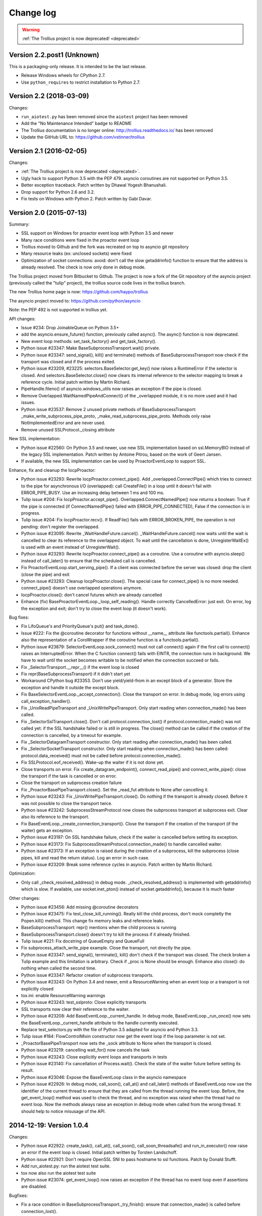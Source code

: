 ============
 Change log
============

.. warning::
   :ref:`The Trollius project is now deprecated! <deprecated>`

Version 2.2.post1 (Unknown)
===========================

This is a packaging-only release. It is intended to be the last
release.

- Release Windows wheels for CPython 2.7.
- Use ``python_requires`` to restrict installation to Python 2.7.

Version 2.2 (2018-03-09)
========================

Changes:

* ``run_aiotest.py`` has been removed since the ``aiotest`` project has been
  removed
* Add the "No Maintenance Intended" badge to README
* The Trollius documentation is no longer online:
  http://trollius.readthedocs.io/ has been removed
* Update the GitHub URL to: https://github.com/vstinner/trollius

Version 2.1 (2016-02-05)
========================

Changes:

* :ref:`The Trollius project is now deprecated <deprecated>`.
* Ugly hack to support Python 3.5 with the PEP 479. asyncio coroutines are
  not supported on Python 3.5.
* Better exception traceback. Patch written by Dhawal Yogesh Bhanushali.
* Drop support for Python 2.6 and 3.2.
* Fix tests on Windows with Python 2. Patch written by Gabi Davar.


Version 2.0 (2015-07-13)
========================

Summary:

* SSL support on Windows for proactor event loop with Python 3.5 and newer
* Many race conditions were fixed in the proactor event loop
* Trollius moved to Github and the fork was recreated on top to asyncio git
  repository
* Many resource leaks (ex: unclosed sockets) were fixed
* Optimization of socket connections: avoid: don't call the slow getaddrinfo()
  function to ensure that the address is already resolved. The check is now
  only done in debug mode.

The Trollius project moved from Bitbucket to Github. The project is now a fork
of the Git repository of the asyncio project (previously called the "tulip"
project), the trollius source code lives in the trollius branch.

The new Trollius home page is now: https://github.com/haypo/trollius

The asyncio project moved to: https://github.com/python/asyncio

Note: the PEP 492 is not supported in trollius yet.

API changes:

* Issue #234: Drop JoinableQueue on Python 3.5+
* add the asyncio.ensure_future() function, previously called async().
  The async() function is now deprecated.
* New event loop methods: set_task_factory() and get_task_factory().
* Python issue #23347: Make BaseSubprocessTransport.wait() private.
* Python issue #23347: send_signal(), kill() and terminate() methods of
  BaseSubprocessTransport now check if the transport was closed and if the
  process exited.
* Python issue #23209, #23225: selectors.BaseSelector.get_key() now raises a
  RuntimeError if the selector is closed. And selectors.BaseSelector.close()
  now clears its internal reference to the selector mapping to break a
  reference cycle. Initial patch written by Martin Richard.
* PipeHandle.fileno() of asyncio.windows_utils now raises an exception if the
  pipe is closed.
* Remove Overlapped.WaitNamedPipeAndConnect() of the _overlapped module,
  it is no more used and it had issues.
* Python issue #23537: Remove 2 unused private methods of
  BaseSubprocessTransport: _make_write_subprocess_pipe_proto,
  _make_read_subprocess_pipe_proto. Methods only raise NotImplementedError and
  are never used.
* Remove unused SSLProtocol._closing attribute

New SSL implementation:

* Python issue #22560: On Python 3.5 and newer, use new SSL implementation
  based on ssl.MemoryBIO instead of the legacy SSL implementation. Patch
  written by Antoine Pitrou, based on the work of Geert Jansen.
* If available, the new SSL implementation can be used by ProactorEventLoop to
  support SSL.

Enhance, fix and cleanup the IocpProactor:

* Python issue #23293: Rewrite IocpProactor.connect_pipe(). Add
  _overlapped.ConnectPipe() which tries to connect to the pipe for asynchronous
  I/O (overlapped): call CreateFile() in a loop until it doesn't fail with
  ERROR_PIPE_BUSY. Use an increasing delay between 1 ms and 100 ms.
* Tulip issue #204: Fix IocpProactor.accept_pipe().
  Overlapped.ConnectNamedPipe() now returns a boolean: True if the pipe is
  connected (if ConnectNamedPipe() failed with ERROR_PIPE_CONNECTED), False if
  the connection is in progress.
* Tulip issue #204: Fix IocpProactor.recv(). If ReadFile() fails with
  ERROR_BROKEN_PIPE, the operation is not pending: don't register the
  overlapped.
* Python issue #23095: Rewrite _WaitHandleFuture.cancel().
  _WaitHandleFuture.cancel() now waits until the wait is cancelled to clear its
  reference to the overlapped object. To wait until the cancellation is done,
  UnregisterWaitEx() is used with an event instead of UnregisterWait().
* Python issue #23293: Rewrite IocpProactor.connect_pipe() as a coroutine. Use
  a coroutine with asyncio.sleep() instead of call_later() to ensure that the
  scheduled call is cancelled.
* Fix ProactorEventLoop.start_serving_pipe(). If a client was connected before
  the server was closed: drop the client (close the pipe) and exit
* Python issue #23293: Cleanup IocpProactor.close(). The special case for
  connect_pipe() is no more needed. connect_pipe() doesn't use overlapped
  operations anymore.
* IocpProactor.close(): don't cancel futures which are already cancelled
* Enhance (fix) BaseProactorEventLoop._loop_self_reading(). Handle correctly
  CancelledError: just exit. On error, log the exception and exit; don't try to
  close the event loop (it doesn't work).

Bug fixes:

* Fix LifoQueue's and PriorityQueue's put() and task_done().
* Issue #222: Fix the @coroutine decorator for functions without __name__
  attribute like functools.partial(). Enhance also the representation of a
  CoroWrapper if the coroutine function is a functools.partial().
* Python issue #23879: SelectorEventLoop.sock_connect() must not call connect()
  again if the first call to connect() raises an InterruptedError. When the C
  function connect() fails with EINTR, the connection runs in background. We
  have to wait until the socket becomes writable to be notified when the
  connection succeed or fails.
* Fix _SelectorTransport.__repr__() if the event loop is closed
* Fix repr(BaseSubprocessTransport) if it didn't start yet
* Workaround CPython bug #23353. Don't use yield/yield-from in an except block
  of a generator. Store the exception and handle it outside the except block.
* Fix BaseSelectorEventLoop._accept_connection(). Close the transport on error.
  In debug mode, log errors using call_exception_handler().
* Fix _UnixReadPipeTransport and _UnixWritePipeTransport. Only start reading
  when connection_made() has been called.
* Fix _SelectorSslTransport.close(). Don't call protocol.connection_lost() if
  protocol.connection_made() was not called yet: if the SSL handshake failed or
  is still in progress. The close() method can be called if the creation of the
  connection is cancelled, by a timeout for example.
* Fix _SelectorDatagramTransport constructor. Only start reading after
  connection_made() has been called.
* Fix _SelectorSocketTransport constructor. Only start reading when
  connection_made() has been called: protocol.data_received() must not be
  called before protocol.connection_made().
* Fix SSLProtocol.eof_received(). Wake-up the waiter if it is not done yet.
* Close transports on error. Fix create_datagram_endpoint(),
  connect_read_pipe() and connect_write_pipe(): close the transport if the task
  is cancelled or on error.
* Close the transport on subprocess creation failure
* Fix _ProactorBasePipeTransport.close(). Set the _read_fut attribute to None
  after cancelling it.
* Python issue #23243: Fix _UnixWritePipeTransport.close(). Do nothing if the
  transport is already closed. Before it was not possible to close the
  transport twice.
* Python issue #23242: SubprocessStreamProtocol now closes the subprocess
  transport at subprocess exit. Clear also its reference to the transport.
* Fix BaseEventLoop._create_connection_transport(). Close the transport if the
  creation of the transport (if the waiter) gets an exception.
* Python issue #23197: On SSL handshake failure, check if the waiter is
  cancelled before setting its exception.
* Python issue #23173: Fix SubprocessStreamProtocol.connection_made() to handle
  cancelled waiter.
* Python issue #23173: If an exception is raised during the creation of a
  subprocess, kill the subprocess (close pipes, kill and read the return
  status). Log an error in such case.
* Python issue #23209: Break some reference cycles in asyncio. Patch written by
  Martin Richard.

Optimization:

* Only call _check_resolved_address() in debug mode. _check_resolved_address()
  is implemented with getaddrinfo() which is slow. If available, use
  socket.inet_pton() instead of socket.getaddrinfo(), because it is much faster

Other changes:

* Python issue #23456: Add missing @coroutine decorators
* Python issue #23475: Fix test_close_kill_running(). Really kill the child
  process, don't mock completly the Popen.kill() method. This change fix memory
  leaks and reference leaks.
* BaseSubprocessTransport: repr() mentions when the child process is running
* BaseSubprocessTransport.close() doesn't try to kill the process if it already
  finished.
* Tulip issue #221: Fix docstring of QueueEmpty and QueueFull
* Fix subprocess_attach_write_pipe example. Close the transport, not directly
  the pipe.
* Python issue #23347: send_signal(), terminate(), kill() don't check if the
  transport was closed. The check broken a Tulip example and this limitation is
  arbitrary. Check if _proc is None should be enough. Enhance also close(): do
  nothing when called the second time.
* Python issue #23347: Refactor creation of subprocess transports.
* Python issue #23243: On Python 3.4 and newer, emit a ResourceWarning when an
  event loop or a transport is not explicitly closed
* tox.ini: enable ResourceWarning warnings
* Python issue #23243: test_sslproto: Close explicitly transports
* SSL transports now clear their reference to the waiter.
* Python issue #23208: Add BaseEventLoop._current_handle. In debug mode,
  BaseEventLoop._run_once() now sets the BaseEventLoop._current_handle
  attribute to the handle currently executed.
* Replace test_selectors.py with the file of Python 3.5 adapted for asyncio and
  Python 3.3.
* Tulip issue #184: FlowControlMixin constructor now get the event loop if the
  loop parameter is not set.
* _ProactorBasePipeTransport now sets the _sock attribute to None when the
  transport is closed.
* Python issue #23219: cancelling wait_for() now cancels the task
* Python issue #23243: Close explicitly event loops and transports in tests
* Python issue #23140: Fix cancellation of Process.wait(). Check the state of
  the waiter future before setting its result.
* Python issue #23046: Expose the BaseEventLoop class in the asyncio namespace
* Python issue #22926: In debug mode, call_soon(), call_at() and call_later()
  methods of BaseEventLoop now use the identifier of the current thread to
  ensure that they are called from the thread running the event loop. Before,
  the get_event_loop() method was used to check the thread, and no exception
  was raised when the thread had no event loop. Now the methods always raise an
  exception in debug mode when called from the wrong thread. It should help to
  notice misusage of the API.

2014-12-19: Version 1.0.4
=========================

Changes:

* Python issue #22922: create_task(), call_at(), call_soon(),
  call_soon_threadsafe() and run_in_executor() now raise an error if the event
  loop is closed. Initial patch written by Torsten Landschoff.
* Python issue #22921: Don't require OpenSSL SNI to pass hostname to ssl
  functions. Patch by Donald Stufft.
* Add run_aiotest.py: run the aiotest test suite.
* tox now also run the aiotest test suite
* Python issue #23074: get_event_loop() now raises an exception if the thread
  has no event loop even if assertions are disabled.

Bugfixes:

* Fix a race condition in BaseSubprocessTransport._try_finish(): ensure that
  connection_made() is called before connection_lost().
* Python issue #23009: selectors, make sure EpollSelecrtor.select() works when
  no file descriptor is registered.
* Python issue #22922: Fix ProactorEventLoop.close(). Call
  _stop_accept_futures() before sestting the _closed attribute, otherwise
  call_soon() raises an error.
* Python issue #22429: Fix EventLoop.run_until_complete(), don't stop the event
  loop if a BaseException is raised, because the event loop is already stopped.
* Initialize more Future and Task attributes in the class definition to avoid
  attribute errors in destructors.
* Python issue #22685: Set the transport of stdout and stderr StreamReader
  objects in the SubprocessStreamProtocol. It allows to pause the transport to
  not buffer too much stdout or stderr data.
* BaseSelectorEventLoop.close() now closes the self-pipe before calling the
  parent close() method. If the event loop is already closed, the self-pipe is
  not unregistered from the selector.


2014-10-20: Version 1.0.3
=========================

Changes:

* On Python 2 in debug mode, Future.set_exception() now stores the traceback
  object of the exception in addition to the exception object. When a task
  waiting for another task and the other task raises an exception, the
  traceback object is now copied with the exception. Be careful, storing the
  traceback object may create reference leaks.
* Use ssl.create_default_context() if available to create the default SSL
  context: Python 2.7.9 and newer, or Python 3.4 and newer.
* On Python 3.5 and newer, reuse socket.socketpair() in the windows_utils
  submodule.
* On Python 3.4 and newer, use os.set_inheritable().
* Enhance protocol representation: add "closed" or "closing" info.
* run_forever() now consumes BaseException of the temporary task. If the
  coroutine raised a BaseException, consume the exception to not log a warning.
  The caller doesn't have access to the local task.
* Python issue 22448: cleanup _run_once(), only iterate once to remove delayed
  calls that were cancelled.
* The destructor of the Return class now shows where the Return object was
  created.
* run_tests.py doesn't catch any exceptions anymore when loading tests, only
  catch SkipTest.
* Fix (SSL) tests for the future Python 2.7.9 which includes a "new" ssl
  module: module backported from Python 3.5.
* BaseEventLoop.add_signal_handler() now raises an exception if the parameter
  is a coroutine function.
* Coroutine functions and objects are now rejected with a TypeError by the
  following functions: add_signal_handler(), call_at(), call_later(),
  call_soon(), call_soon_threadsafe(), run_in_executor().


2014-10-02: Version 1.0.2
=========================

This release fixes bugs. It also provides more information in debug mode on
error.

Major changes:

* Tulip issue #203: Add _FlowControlMixin.get_write_buffer_limits() method.
* Python issue #22063: socket operations (socket,recv, sock_sendall,
  sock_connect, sock_accept) of SelectorEventLoop now raise an exception in
  debug mode if sockets are in blocking mode.

Major bugfixes:

* Tulip issue #205: Fix a race condition in BaseSelectorEventLoop.sock_connect().
* Tulip issue #201: Fix a race condition in wait_for(). Don't raise a
  TimeoutError if we reached the timeout and the future completed in the same
  iteration of the event loop. A side effect of the bug is that Queue.get()
  looses items.
* PipeServer.close() now cancels the "accept pipe" future which cancels the
  overlapped operation.

Other changes:

* Python issue #22448: Improve cancelled timer callback handles cleanup. Patch
  by Joshua Moore-Oliva.
* Python issue #22369: Change "context manager protocol" to "context management
  protocol". Patch written by Serhiy Storchaka.
* Tulip issue #206: In debug mode, keep the callback in the representation of
  Handle and TimerHandle after cancel().
* Tulip issue #207: Fix test_tasks.test_env_var_debug() to use correct asyncio
  module.
* runtests.py: display a message to mention if tests are run in debug or
  release mode
* Tulip issue #200: Log errors in debug mode instead of simply ignoring them.
* Tulip issue #200: _WaitHandleFuture._unregister_wait() now catchs and logs
  exceptions.
* _fatal_error() method of _UnixReadPipeTransport and _UnixWritePipeTransport
  now log all exceptions in debug mode
* Fix debug log in BaseEventLoop.create_connection(): get the socket object
  from the transport because SSL transport closes the old socket and creates a
  new SSL socket object.
* Remove the _SelectorSslTransport._rawsock attribute: it contained the closed
  socket (not very useful) and it was not used.
* Fix _SelectorTransport.__repr__() if the transport was closed
* Use the new os.set_blocking() function of Python 3.5 if available


2014-07-30: Version 1.0.1
=========================

This release supports PyPy and has a better support of asyncio coroutines,
especially in debug mode.

Changes:

* Tulip issue #198: asyncio.Condition now accepts an optional lock object.
* Enhance representation of Future and Future subclasses: add "created at".

Bugfixes:

* Fix Trollius issue #9: @trollius.coroutine now works on callbable objects
  (without ``__name__`` attribute), not only on functions.
* Fix Trollius issue #13: asyncio futures are now accepted in all functions:
  as_completed(), async(), @coroutine, gather(), run_until_complete(),
  wrap_future().
* Fix support of asyncio coroutines in debug mode. If the last instruction
  of the coroutine is "yield from", it's an asyncio coroutine and it does not
  need to use From().
* Fix and enhance _WaitHandleFuture.cancel():

  - Tulip issue #195: Fix a crash on Windows: don't call UnregisterWait() twice
    if a _WaitHandleFuture is cancelled twice.
  - Fix _WaitHandleFuture.cancel(): return the result of the parent cancel()
    method (True or False).
  - _WaitHandleFuture.cancel() now notify IocpProactor through the overlapped
    object that the wait was cancelled.

* Tulip issue #196: _OverlappedFuture now clears its reference to the
  overlapped object. IocpProactor keeps a reference to the overlapped object
  until it is notified of its completion. Log also an error in debug mode if it
  gets unexpected notifications.
* Fix runtest.py to be able to log at level DEBUG.

Other changes:

* BaseSelectorEventLoop._write_to_self() now logs errors in debug mode.
* Fix as_completed(): it's not a coroutine, don't use ``yield From(...)`` but
  ``yield ...``
* Tulip issue #193: Convert StreamWriter.drain() to a classic coroutine.
* Tulip issue #194: Don't use sys.getrefcount() in unit tests: the full test
  suite now pass on PyPy.


2014-07-21: Version 1.0
=======================

Major Changes
-------------

* Event loops have a new ``create_task()`` method, which is now the recommanded
  way to create a task object. This method can be overriden by third-party
  event loops to use their own task class.
* The debug mode has been improved a lot. Set ``TROLLIUSDEBUG`` envrironment
  variable to ``1`` and configure logging to log at level ``logging.DEBUG``
  (ex: ``logging.basicConfig(level=logging.DEBUG)``).  Changes:

  - much better representation of Trollius objects (ex: ``repr(task)``):
    unified ``<Class arg1 arg2 ...>`` format, use qualified name when available
  - show the traceback where objects were created
  - show the current filename and line number for coroutine
  - show the filename and line number where objects were created
  - log most important socket events
  - log most important subprocess events

* ``Handle.cancel()`` now clears references to callback and args
* Log an error if a Task is destroyed while it is still pending, but only on
  Python 3.4 and newer.
* Fix for asyncio coroutines when passing tuple value in debug mode.
  ``CoroWrapper.send()`` now checks if it is called from a "yield from"
  generator to decide if the parameter should be unpacked or not.
* ``Process.communicate()`` now ignores ``BrokenPipeError`` and
  ``ConnectionResetError`` exceptions.
* Rewrite signal handling on Python 3.3 and newer to fix a race condition: use
  the "self-pipe" to get signal numbers.


Other Changes
-------------

* Fix ``ProactorEventLoop()`` in debug mode
* Fix a race condition when setting the result of a Future with
  ``call_soon()``. Add an helper, a private method, to set the result only if
  the future was not cancelled.
* Fix ``asyncio.__all__``: export also ``unix_events`` and ``windows_events``
  symbols. For example, on Windows, it was not possible to get
  ``ProactorEventLoop`` or ``DefaultEventLoopPolicy`` using ``from asyncio
  import *``.
* ``Handle.cancel()`` now clears references to callback and args
* Make Server attributes and methods private, the sockets attribute remains
  public.
* BaseEventLoop.create_datagram_endpoint() now waits until
  protocol.connection_made() has been called. Document also why transport
  constructors use a waiter.
* _UnixSubprocessTransport: fix file mode of stdin: open stdin in write mode,
  not in read mode.


2014-06-23: version 0.4
=======================

Changes between Trollius 0.3 and 0.4:

* Trollius event loop now supports asyncio coroutines:

  - Trollius coroutines can yield asyncio coroutines,
  - asyncio coroutines can yield Trollius coroutines,
  - asyncio.set_event_loop() accepts a Trollius event loop,
  - asyncio.set_event_loop_policy() accepts a Trollius event loop policy.

* The ``PYTHONASYNCIODEBUG`` envrionment variable has been renamed to
  ``TROLLIUSDEBUG``. The environment variable is now used even if the Python
  command line option ``-E`` is used.
* Synchronize with Tulip.
* Support PyPy (fix subproces, fix unit tests).

Tulip changes:

* Tulip issue #171: BaseEventLoop.close() now raises an exception if the event
  loop is running. You must first stop the event loop and then wait until it
  stopped, before closing it.
* Tulip issue #172: only log selector timing in debug mode
* Enable the debug mode of event loops when the ``TROLLIUSDEBUG`` environment
  variable is set
* BaseEventLoop._assert_is_current_event_loop() now only raises an exception if
  the current loop is set.
* Tulip issue #105: in debug mode, log callbacks taking more than 100 ms to be
  executed.
* Python issue 21595: ``BaseSelectorEventLoop._read_from_self()`` reads all
  available bytes from the "self pipe", not only a single byte. This change
  reduces the risk of having the pipe full and so getting the "BlockingIOError:
  [Errno 11] Resource temporarily unavailable" message.
* Python issue 21723: asyncio.Queue: support any type of number (ex: float) for
  the maximum size. Patch written by Vajrasky Kok.
* Issue #173: Enhance repr(Handle) and repr(Task): add the filename and line
  number, when available. For task, the current line number of the coroutine
  is used.
* Add BaseEventLoop.is_closed() method. run_forever() and run_until_complete()
  methods now raises an exception if the event loop was closed.
* Make sure that socketpair() close sockets on error. Close the listening
  socket if sock.bind() raises an exception.
* Fix ResourceWarning: close sockets on errors.
  BaseEventLoop.create_connection(), BaseEventLoop.create_datagram_endpoint()
  and _UnixSelectorEventLoop.create_unix_server() now close the newly created
  socket on error.
* Rephrase and fix docstrings.
* Fix tests on Windows: wait for the subprocess exit. Before, regrtest failed
  to remove the temporary test directory because the process was still running
  in this directory.
* Refactor unit tests.

On Python 3.5, generators now get their name from the function, no more from
the code. So the ``@coroutine`` decorator doesn't loose the original name of
the function anymore.


2014-05-26: version 0.3
=======================

Rename the Python module ``asyncio`` to ``trollius`` to support Python 3.4. On
Python 3.4, there is already a module called ``asyncio`` in the standard
library which conflicted with ``asyncio`` module of Trollius 0.2. To write
asyncio code working on Trollius and Tulip, use ``import trollius as asyncio``.

Changes between Trollius 0.2 and 0.3:

* Synchronize with Tulip 3.4.1.
* Enhance Trollius documentation.
* Trollius issue #7: Fix ``asyncio.time_monotonic`` on Windows older than
  Vista (ex: Windows 2000 and Windows XP).
* Fedora packages have been accepted.

Changes between Tulip 3.4.0 and 3.4.1:

* Pull in Solaris ``devpoll`` support by Giampaolo Rodola
  (``trollius.selectors`` module).
* Add options ``-r`` and ``--randomize`` to runtests.py to randomize test
  order.
* Add a simple echo client/server example.
* Tulip issue #166: Add ``__weakref__`` slots to ``Handle`` and
  ``CoroWrapper``.
* ``EventLoop.create_unix_server()`` now raises a ``ValueError`` if path and
  sock are specified at the same time.
* Ensure ``call_soon()``, ``call_later()`` and ``call_at()`` are invoked on
  current loop in debug mode. Raise a ``RuntimeError`` if the event loop of the
  current thread is different.  The check should help to debug thread-safetly
  issue. Patch written by David Foster.
* Tulip issue #157: Improve test_events.py, avoid ``run_briefly()`` which is
  not reliable.
* Reject add/remove reader/writer when event loop is closed.

Bugfixes of Tulip 3.4.1:

* Tulip issue #168: ``StreamReader.read(-1)`` from pipe may hang if
  data exceeds buffer limit.
* CPython issue #21447: Fix a race condition in
  ``BaseEventLoop._write_to_self()``.
* Different bugfixes in ``CoroWrapper`` of ``trollius.coroutines``, class used
  when running Trollius in debug mode:

  - Fix ``CoroWrapper`` to workaround yield-from bug in CPython 3.4.0. The
    CPython bug is now fixed in CPython 3.4.1 and 3.5.
  - Make sure ``CoroWrapper.send`` proxies one argument correctly.
  - CPython issue #21340: Be careful accessing instance variables in ``__del__``.
  - Tulip issue #163: Add ``gi_{frame,running,code}`` properties to
    ``CoroWrapper``.

* Fix ``ResourceWarning`` warnings
* Tulip issue #159: Fix ``windows_utils.socketpair()``. Use ``"127.0.0.1"``
  (IPv4) or ``"::1"`` (IPv6) host instead of ``"localhost"``, because
  ``"localhost"`` may be a different IP address. Reject also invalid arguments:
  only ``AF_INET`` and ``AF_INET6`` with ``SOCK_STREAM`` (and ``proto=0``) are
  supported.
* Tulip issue #158: ``Task._step()`` now also sets ``self`` to ``None`` if an
  exception is raised. ``self`` is set to ``None`` to break a reference cycle.


2014-03-04: version 0.2
=======================

Trollius now uses ``yield From(...)`` syntax which looks close to Tulip ``yield
from ...`` and allows to port more easily Trollius code to Tulip. The usage of
``From()`` is not mandatory yet, but it may become mandatory in a future
version.  However, if ``yield`` is used without ``From``, an exception is
raised if the event loop is running in debug mode.

Major changes:

* Replace ``yield ...`` syntax with ``yield From(...)``
* On Python 2, Future.set_exception() now only saves the traceback if the debug
  mode of the event loop is enabled for best performances in production mode.
  Use ``loop.set_debug(True)`` to save the traceback.

Bugfixes:

* Fix ``BaseEventLoop.default_exception_handler()`` on Python 2: get the
  traceback from ``sys.exc_info()``
* Fix unit tests on SSL sockets on Python older than 2.6.6. Example:
  Mac OS 10.6 with Python 2.6.1 or OpenIndiana 148 with Python 2.6.4.
* Fix error handling in the asyncio.time_monotonic module
* Fix acquire() method of Lock, Condition and Semaphore: don't return a context
  manager but True, as Tulip. Task._step() now does the trick.

Other changes:

* tox.ini: set PYTHONASYNCIODEBUG to 1 to run tests

2014-02-25: version 0.1.6
=========================

Trollius changes:

* Add a new Sphinx documentation:
  https://trollius.readthedocs.io/
* tox: pass posargs to nosetests. Patch contributed by Ian Wienand.
* Fix support of Python 3.2 and add py32 to tox.ini
* Merge with Tulip 0.4.1

Major changes of Tulip 0.4.1:

* Issue #81: Add support for UNIX Domain Sockets. New APIs:

  - loop.create_unix_connection()
  - loop.create_unix_server()
  - streams.open_unix_connection()
  - streams.start_unix_server()

* Issue #80: Add new event loop exception handling API. New APIs:

  - loop.set_exception_handler()
  - loop.call_exception_handler()
  - loop.default_exception_handler()

* Issue #136: Add get_debug() and set_debug() methods to BaseEventLoopTests.
  Add also a ``PYTHONASYNCIODEBUG`` environment variable to debug coroutines
  since Python startup, to be able to debug coroutines defined directly in the
  asyncio module.

Other changes of Tulip 0.4.1:

* asyncio.subprocess: Fix a race condition in communicate()
* Fix _ProactorWritePipeTransport._pipe_closed()
* Issue #139: Improve error messages on "fatal errors".
* Issue #140: WriteTransport.set_write_buffer_size() to call
  _maybe_pause_protocol()
* Issue #129: BaseEventLoop.sock_connect() now raises an error if the address
  is not resolved (hostname instead of an IP address) for AF_INET and
  AF_INET6 address families.
* Issue #131: as_completed() and wait() now raises a TypeError if the list of
  futures is not a list but a Future, Task or coroutine object
* Python issue #20495: Skip test_read_pty_output() of test_asyncio on FreeBSD
  older than FreeBSD 8
* Issue #130: Add more checks on subprocess_exec/subprocess_shell parameters
* Issue #126: call_soon(), call_soon_threadsafe(), call_later(), call_at()
  and run_in_executor() now raise a TypeError if the callback is a coroutine
  function.
* Python issue #20505: BaseEventLoop uses again the resolution of the clock
  to decide if scheduled tasks should be executed or not.


2014-02-10: version 0.1.5
=========================

- Merge with Tulip 0.3.1:

  * New asyncio.subprocess module
  * _UnixWritePipeTransport now also supports character devices, as
    _UnixReadPipeTransport. Patch written by Jonathan Slenders.
  * StreamReader.readexactly() now raises an IncompleteReadError if the
    end of stream is reached before we received enough bytes, instead of
    returning less bytes than requested.
  * poll and epoll selectors now round the timeout away from zero (instead of
    rounding towards zero) to fix a performance issue
  * asyncio.queue: Empty renamed to QueueEmpty, Full to QueueFull
  * _fatal_error() of _UnixWritePipeTransport and _ProactorBasePipeTransport
    don't log BrokenPipeError nor ConnectionResetError
  * Future.set_exception(exc) now instanciate exc if it is a class
  * streams.StreamReader: Use bytearray instead of deque of bytes for internal
    buffer

- Fix test_wait_for() unit test

2014-01-22: version 0.1.4
=========================

- The project moved to https://bitbucket.org/enovance/trollius
- Fix CoroWrapper (_DEBUG=True): add missing import
- Emit a warning when Return is not raised
- Merge with Tulip to get latest Tulip bugfixes
- Fix dependencies in tox.ini for the different Python versions

2014-01-13: version 0.1.3
=========================

- Workaround bugs in the ssl module of Python older than 2.6.6. For example,
  Mac OS 10.6 (Snow Leopard) uses Python 2.6.1.
- ``return x, y`` is now written ``raise Return(x, y)`` instead of
  ``raise Return((x, y))``
- Support "with (yield lock):" syntax for Lock, Condition and Semaphore
- SSL support is now optional: don't fail if the ssl module is missing
- Add tox.ini, tool to run unit tests. For example, "tox -e py27" creates a
  virtual environment to run tests with Python 2.7.

2014-01-08: version 0.1.2
=========================

- Trollius now supports CPython 2.6-3.4, PyPy and Windows. All unit tests
  pass with CPython 2.7 on Linux.
- Fix Windows support. Fix compilation of the _overlapped module and add a
  asyncio._winapi module (written in pure Python). Patch written by Marc
  Schlaich.
- Support Python 2.6: require an extra dependency,
  ordereddict (and unittest2 for unit tests)
- Support Python 3.2, 3.3 and 3.4
- Support PyPy 2.2
- Don't modify __builtins__ nor the ssl module to inject backported exceptions
  like BlockingIOError or SSLWantReadError. Exceptions are available in the
  asyncio module, ex: asyncio.BlockingIOError.

2014-01-06: version 0.1.1
=========================

- Fix asyncio.time_monotonic on Mac OS X
- Fix create_connection(ssl=True)
- Don't export backported SSLContext in the ssl module anymore to not confuse
  libraries testing hasattr(ssl, "SSLContext")
- Relax dependency on the backported concurrent.futures module: use a
  synchronous executor if the module is missing

2014-01-04: version 0.1
=======================

- First public release
